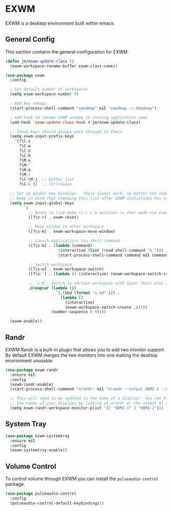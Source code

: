 * EXWM

EXWM is a desktop environment built within emacs.

** General Config

This section contains the general configuration for EXWM. 

#+begin_src emacs-lisp
(defun jm/exwm-update-class ()
  (exwm-workspace-rename-buffer exwm-class-name))

(use-package exwm
  :config
  
  ; Set default number of workspaces
  (setq exwm-workspace-number 5)

  ; Add key remaps
  (start-process-shell-command "xmodmap" nil "xmodmap ~/.Xmodmap")
  
  ; Add hook to rename EXWM window to running application name
  (add-hook 'exwm-update-class-hook #'jm/exwm-update-class)

  ;; These keys should always pass through to Emacs
  (setq exwm-input-prefix-keys
    '(?\C-x
      ?\C-w
      ?\C-u
      ?\C-h
      ?\M-x
      ?\M-`
      ?\M-&
      ?\M-:
      ?\C-\M-j  ;; Buffer list
      ?\C-\ ))  ;; Ctrl+Space
      
  ;; Set up global key bindings.  These always work, no matter the input state!
  ;; Keep in mind that changing this list after EXWM initializes has no effect.
  (setq exwm-input-global-keys
        `(
          ;; Reset to line-mode (C-c C-k switches to char-mode via exwm-input-release-keyboard)
          ([?\s-r] . exwm-reset)
          
          ;; Move window to other workspace
          ([?\s-m] . exwm-workspace-move-window)

          ;; Launch applications via shell command
          ([?\s-&] . (lambda (command)
                       (interactive (list (read-shell-command "$ ")))
                       (start-process-shell-command command nil command)))

          ;; Switch workspace
          ([?\s-w] . exwm-workspace-switch)
          ([?\s-`] . (lambda () (interactive) (exwm-workspace-switch-create 0)))

          ;; 's-N': Switch to certain workspace with Super (Win) plus a number key (0 - 9)
          ,@(mapcar (lambda (i)
                      `(,(kbd (format "s-%d" i)) .
                        (lambda ()
                          (interactive)
                          (exwm-workspace-switch-create ,i))))
                    (number-sequence 0 9))))

  (exwm-enable))
#+end_src

** Randr

EXWM Randr is a built-in plugin that allows you to add two monitor support. By default EXWM merges the two monitors into one making the desktop environment unusable.

#+begin_src emacs-lisp
(use-package exwm-randr
  :ensure nil
  :config
  (exwm-randr-enable)
  (start-process-shell-command "xrandr" nil "xrandr --output HDMI-1 --mode 2560x1080 --pos 0x694 --rotate normal --output DP-0 --off --output DP-1 --primary --mode 3440x1440 --pos 2560x0 --rotate normal --output DP-2 --off --output DP-3 --off --output DP-4 --off --output DP-5 --off")

  ;; This will need to be updated to the name of a display!  You can find
  ;; the names of your displays by looking at arandr or the output of xrandr
  (setq exwm-randr-workspace-monitor-plist '(2 "HDMI-1" 3 "HDMI-1")))

#+end_src

** System Tray

#+begin_src emacs-lisp
(use-package exwm-systemtray
  :ensure nil
  :config
  (exwm-systemtray-enable))
#+end_src

** Volume Control

To control volume through EXWM you can install the ~pulseaudio-control~ package.

#+begin_src emacs-lisp
(use-package pulseaudio-control
  :config
  (pulseaudio-control-default-keybindings))
#+end_src
